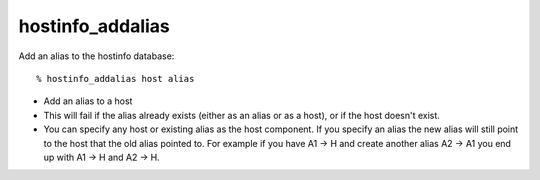hostinfo_addalias
=================

Add an alias to the hostinfo database::

    % hostinfo_addalias host alias

* Add an alias to a host
* This will fail if the alias already exists (either as an alias or as a host), or if the host doesn't exist.
* You can specify any host or existing alias as the host component. If you specify an alias the new alias will still point to the host that the old alias pointed to.  For example if you have A1 -> H and create another alias A2 -> A1 you end up with A1 -> H and A2 -> H.


